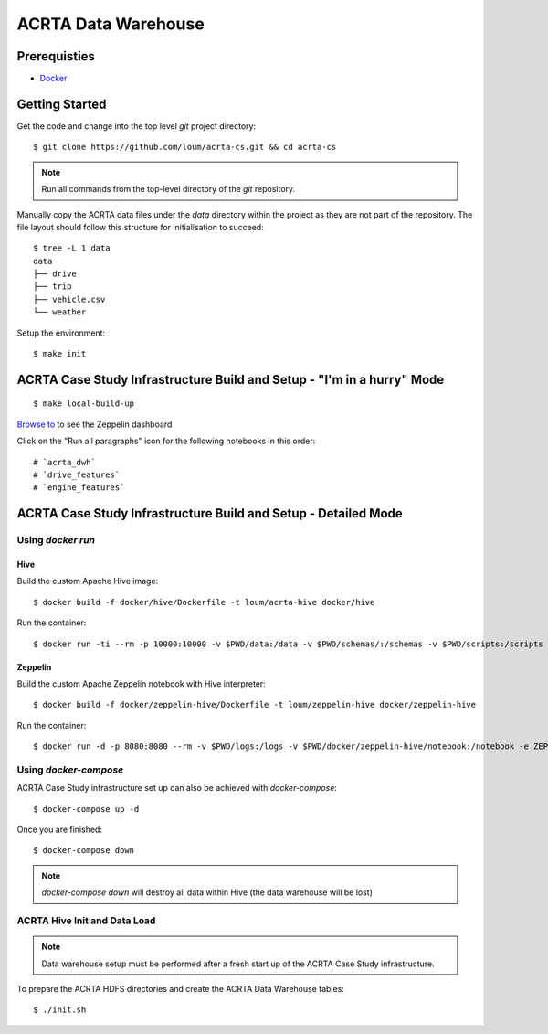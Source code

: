 ####################
ACRTA Data Warehouse
####################


*************
Prerequisties
*************

- `Docker <https://docs.docker.com/install/>`_

***************
Getting Started
***************

Get the code and change into the top level `git` project directory::

    $ git clone https://github.com/loum/acrta-cs.git && cd acrta-cs

.. note::

    Run all commands from the top-level directory of the `git` repository.

Manually copy the ACRTA data files under the `data` directory within the project as they are not part of
the repository.  The file layout should follow this structure for initialisation to succeed::

    $ tree -L 1 data
    data
    ├── drive
    ├── trip
    ├── vehicle.csv
    └── weather

Setup the environment::

    $ make init

***********************************************************************
ACRTA Case Study Infrastructure Build and Setup - "I'm in a hurry" Mode
***********************************************************************

::

    $ make local-build-up

`Browse to <http://localhost:8080>`_ to see the Zeppelin dashboard

Click on the "Run all paragraphs" icon for the following notebooks in this order::

# `acrta_dwh`
# `drive_features`
# `engine_features`

***************************************************************
ACRTA Case Study Infrastructure Build and Setup - Detailed Mode
***************************************************************

Using `docker run`
==================

Hive
----

Build the custom Apache Hive image::

    $ docker build -f docker/hive/Dockerfile -t loum/acrta-hive docker/hive

Run the container::

    $ docker run -ti --rm -p 10000:10000 -v $PWD/data:/data -v $PWD/schemas/:/schemas -v $PWD/scripts:/scripts --name hive loum/acrta-hive

Zeppelin
--------

Build the custom Apache Zeppelin notebook with Hive interpreter::

    $ docker build -f docker/zeppelin-hive/Dockerfile -t loum/zeppelin-hive docker/zeppelin-hive

Run the container::

    $ docker run -d -p 8080:8080 --rm -v $PWD/logs:/logs -v $PWD/docker/zeppelin-hive/notebook:/notebook -e ZEPPELIN_LOG_DIR='/logs' -e ZEPPELIN_NOTEBOOK_DIR='/notebook' -e ZEPPELIN_ADDR='0.0.0.0' --name zeppelin loum/zeppelin-hive

Using `docker-compose`
======================

ACRTA Case Study infrastructure set up can also be achieved with `docker-compose`::

    $ docker-compose up -d

Once you are finished::

    $ docker-compose down

.. note::

    `docker-compose down` will destroy all data within Hive (the data warehouse will be lost)

ACRTA Hive Init and Data Load
=============================

.. note::

     Data warehouse setup must be performed after a fresh start up of the ACRTA Case Study infrastructure.

To prepare the ACRTA HDFS directories and create the ACRTA Data Warehouse tables::

    $ ./init.sh
